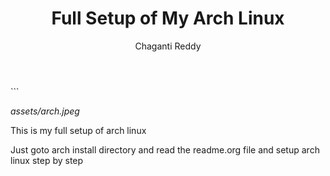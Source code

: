 #+title: Full Setup of My Arch Linux
#+AUTHOR: Chaganti Reddy
#+DESCRIPTION: Chaganti Reddy's Personal Acrh Linux Configuration
#+STARTUP: showeverything
```

#+CAPTION: Arch Logo
[[assets/arch.jpeg]]

**** This is my full setup of arch linux

**** Just goto arch install directory and read the readme.org file and setup arch linux step by step
